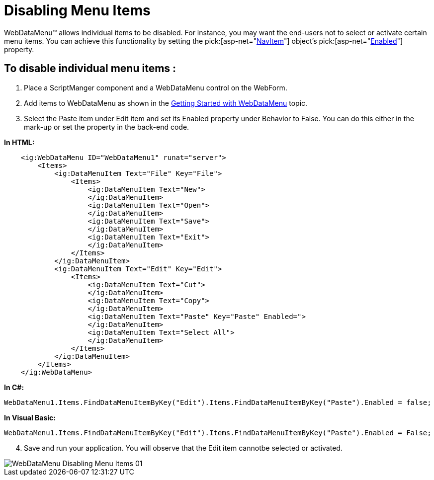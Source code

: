 ﻿////

|metadata|
{
    "name": "webdatamenu-disabling-menu-items",
    "controlName": ["WebDataMenu"],
    "tags": [],
    "guid": "{A37E1F99-6690-4048-8111-3571EE3BA5E1}",  
    "buildFlags": [],
    "createdOn": "0001-01-01T00:00:00Z"
}
|metadata|
////

= Disabling Menu Items

WebDataMenu™ allows individual items to be disabled. For instance, you may want the end-users not to select or activate certain menu items. You can achieve this functionality by setting the  pick:[asp-net="link:{ApiPlatform}web{ApiVersion}~infragistics.web.ui.navigationcontrols.navitem.html[NavItem]"]  object’s  pick:[asp-net="link:{ApiPlatform}web{ApiVersion}~infragistics.web.ui.navigationcontrols.navitem~enabled.html[Enabled]"]  property.

== To disable individual menu items :

[start=1]
. Place a ScriptManger component and a WebDataMenu control on the WebForm.
[start=2]
. Add items to WebDataMenu as shown in the link:webdatamenu-getting-started-with-webdatamenu.html[Getting Started with WebDataMenu] topic.
[start=3]
. Select the Paste item under Edit item and set its Enabled property under Behavior to False. You can do this either in the mark-up or set the property in the back-end code.

*In HTML:*

----
    <ig:WebDataMenu ID="WebDataMenu1" runat="server">
        <Items>
            <ig:DataMenuItem Text="File" Key="File">
                <Items>
                    <ig:DataMenuItem Text="New">
                    </ig:DataMenuItem>
                    <ig:DataMenuItem Text="Open">
                    </ig:DataMenuItem>
                    <ig:DataMenuItem Text="Save">
                    </ig:DataMenuItem>
                    <ig:DataMenuItem Text="Exit">
                    </ig:DataMenuItem>
                </Items>
            </ig:DataMenuItem>
            <ig:DataMenuItem Text="Edit" Key="Edit">
                <Items>
                    <ig:DataMenuItem Text="Cut">
                    </ig:DataMenuItem>
                    <ig:DataMenuItem Text="Copy">
                    </ig:DataMenuItem>
                    <ig:DataMenuItem Text="Paste" Key="Paste" Enabled=">
                    </ig:DataMenuItem>
                    <ig:DataMenuItem Text="Select All">
                    </ig:DataMenuItem>
                </Items>
            </ig:DataMenuItem>
        </Items>
    </ig:WebDataMenu>
----

*In C#:*

----
WebDataMenu1.Items.FindDataMenuItemByKey("Edit").Items.FindDataMenuItemByKey("Paste").Enabled = false;
----

*In Visual Basic:*

----
WebDataMenu1.Items.FindDataMenuItemByKey("Edit").Items.FindDataMenuItemByKey("Paste").Enabled = False;
----

[start=4]
. Save and run your application. You will observe that the Edit item cannotbe selected or activated.

image::images/WebDataMenu_Disabling_Menu_Items_01.png[]